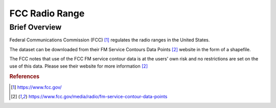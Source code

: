 FCC Radio Range
%%%%%%%%%%%%%%%%%%%%%%%%%%%%%%%

.. sectionauthor:: Sebastian R. Shirk <srshirk@crimson.ua.edu>

Brief Overview
****************

Federal Communications Commission (FCC) [#fcc1]_ regulates the radio ranges in the United States.

The dataset can be downloaded from their FM Service Contours Data Points [#fcc2]_ website in the form of a shapefile.

The FCC notes that use of the FCC FM service contour data is at the users' own risk and no restrictions are set on the use of this data. Please see their website for more information [#fcc2]_

.. rubric:: References

.. [#fcc1] `<https://www.fcc.gov/>`_

.. [#fcc2] `<https://www.fcc.gov/media/radio/fm-service-contour-data-points>`_